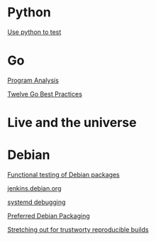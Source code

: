 * Python

  [[https://www.youtube.com/watch?v%3DeQQ2uxMedGw][Use python to test]]

* Go

  [[https://www.youtube.com/watch?v%3DoorX84tBMqo&utm_source%3Dgolangweekly&utm_medium%3Demail][Program Analysis]]

  [[https://medium.com/@francesc/twelve-go-best-practices-ceca444b3733][Twelve Go Best Practices]]

* Live and the universe

* Debian

  [[http://gemmei.acc.umu.se/pub/debian-meetings/2015/debconf15/Tutorial_functional_testing_of_Debian_packages.webm][Functional testing of Debian packages]]

  [[http://gemmei.acc.umu.se/pub/debian-meetings/2015/debconf15/jenkinsdebianorg-session.webm][jenkins.debian.org]]

  [[http://saimei.acc.umu.se/pub/debian-meetings/2015/debconf15/Your_systemd_tool_box_dissecting_and_debugging_boot_and_services.webm][systemd debugging]]

  [[http://meetings-archive.debian.net/pub/debian-meetings/2015/debconf15/Preferred_Debian_Packaging.webm][Preferred Debian Packaging]]

  [[http://meetings-archive.debian.net/pub/debian-meetings/2015/debconf15/Stretching_out_for_trustworthy_reproducible_builds_creating_bit_by_bit_identical_binaries.webm][Stretching out for trustworty reproducible builds]]
